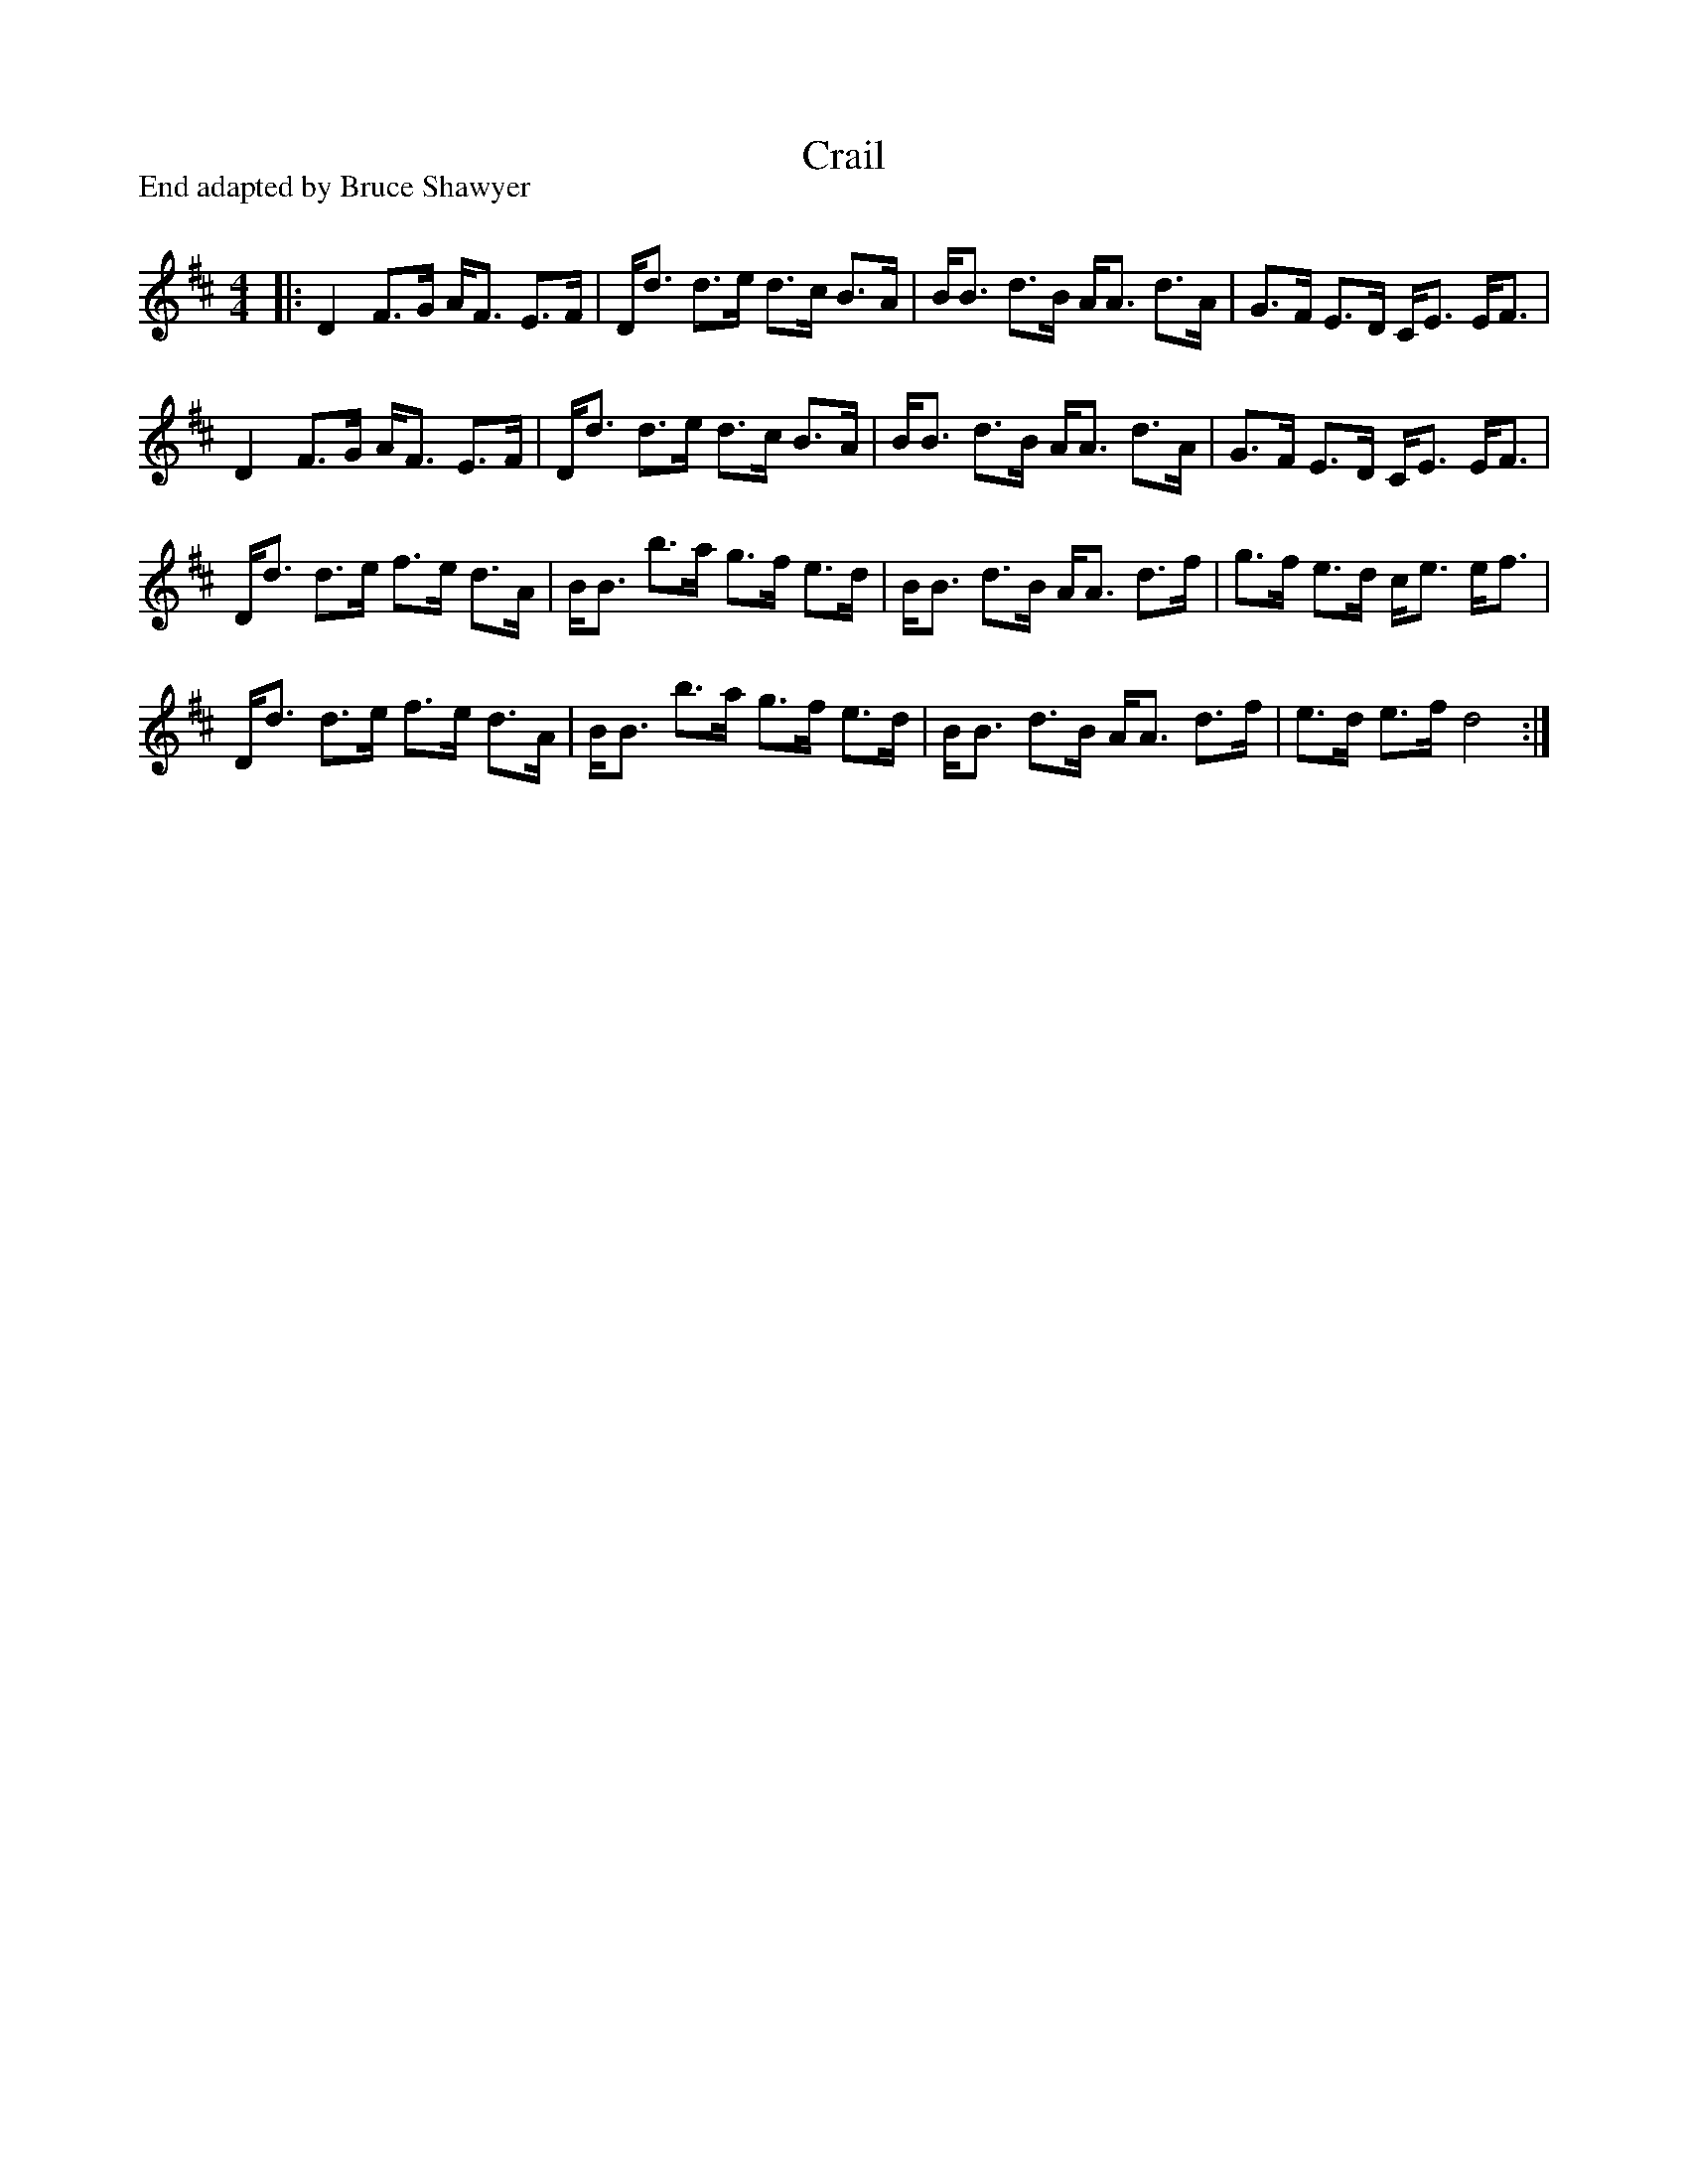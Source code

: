 X:1
T: Crail
P:End adapted by Bruce Shawyer
R:Strathspey
Q: 128
K:D
M:4/4
L:1/16
|:D4 F3G AF3 E3F|Dd3 d3e d3c B3A|BB3 d3B AA3 d3A|G3F E3D CE3 EF3|
D4 F3G AF3 E3F|Dd3 d3e d3c B3A|BB3 d3B AA3 d3A|G3F E3D CE3 EF3|
Dd3 d3e f3e d3A|BB3 b3a g3f e3d|BB3 d3B AA3 d3f|g3f e3d ce3 ef3|
Dd3 d3e f3e d3A|BB3 b3a g3f e3d|BB3 d3B AA3 d3f|e3d e3f d8:|
